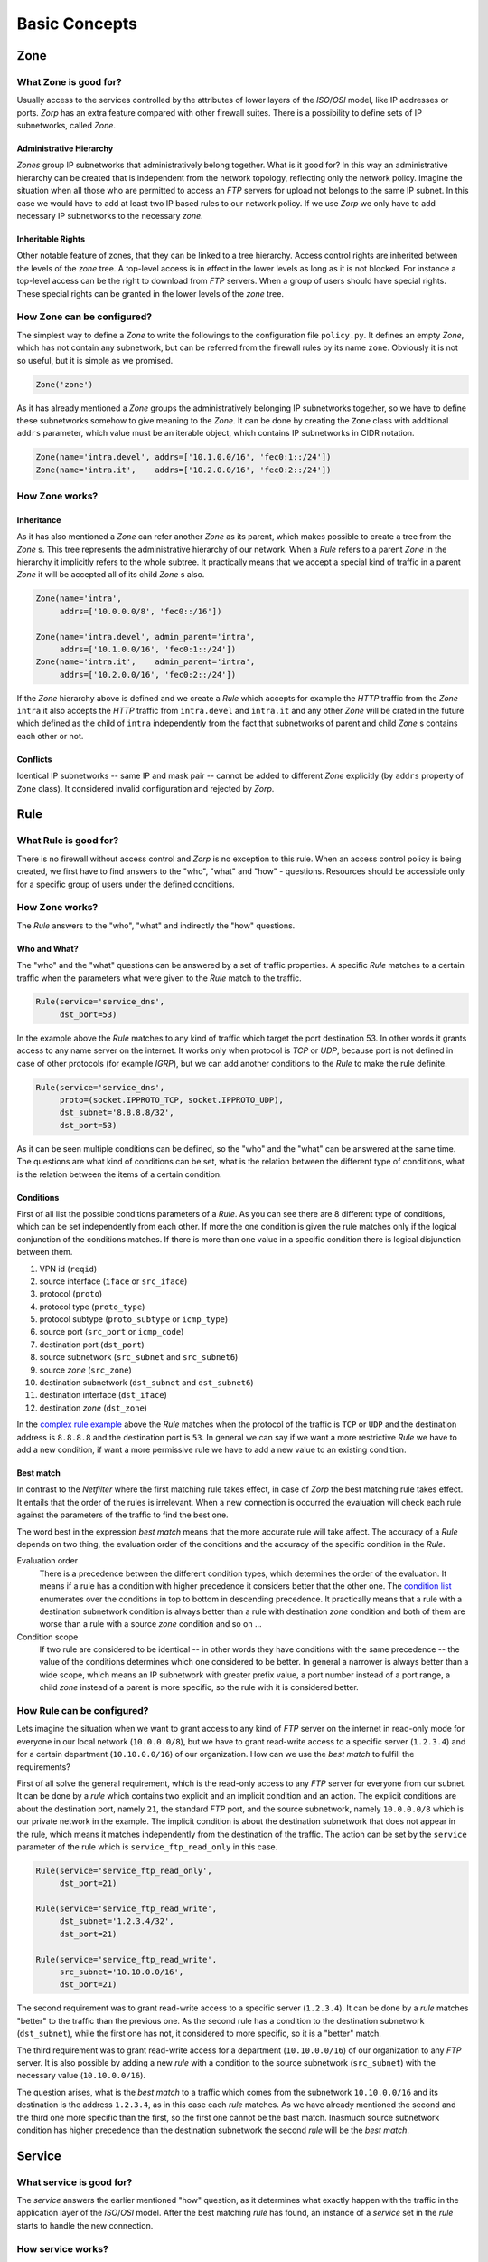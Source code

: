 Basic Concepts
==============

Zone
----

What Zone is good for?
^^^^^^^^^^^^^^^^^^^^^^

.. index:: IP
.. index:: subnetwork
.. index:: Zone
.. index:: OSI model
.. index:: access control

Usually access to the services controlled by the attributes of lower layers of the *ISO*/*OSI* model, like IP addresses or ports. *Zorp* has an extra feature compared with other firewall suites. There is a possibility to define sets of IP subnetworks, called *Zone*.

Administrative Hierarchy
""""""""""""""""""""""""

*Zones* group IP subnetworks that administratively belong together. What is it good for? In this way an administrative hierarchy can be created that is independent from the network topology, reflecting only the network policy. Imagine the situation when all those who are permitted to access an *FTP* servers for upload not belongs to the same IP subnet. In this case we would have to add at least two IP based rules to our network policy. If we use *Zorp* we only have to add necessary IP subnetworks to the necessary *zone*.

Inheritable Rights
""""""""""""""""""
.. index:: single: protocol;FTP

Other notable feature of zones, that they can be linked to a tree hierarchy. Access control rights are inherited between the levels of the *zone* tree. A top-level access is in effect in the lower levels as long as it is not blocked. For instance a top-level access can be the right to download from *FTP* servers. When a group of users should have special rights. These special rights can be granted in the lower levels of the *zone* tree.

How Zone can be configured?
^^^^^^^^^^^^^^^^^^^^^^^^^^^

The simplest way to define a *Zone* to write the followings to the configuration file ``policy.py``. It defines an empty *Zone*, which has not contain any subnetwork, but can be referred from the firewall rules by its name ``zone``. Obviously it is not so useful, but it is simple as we promised.

.. code-block:: python

  Zone('zone')

As it has already mentioned a *Zone* groups the administratively belonging IP subnetworks together, so we have to define these subnetworks somehow to give meaning to the *Zone*. It can be done by creating the ``Zone`` class with additional ``addrs`` parameter, which value must be an iterable object, which contains IP subnetworks in CIDR notation.

.. code-block:: python

  Zone(name='intra.devel', addrs=['10.1.0.0/16', 'fec0:1::/24'])
  Zone(name='intra.it',    addrs=['10.2.0.0/16', 'fec0:2::/24'])

How Zone works?
^^^^^^^^^^^^^^^

Inheritance
"""""""""""

As it has also mentioned a *Zone* can refer another *Zone* as its parent, which makes possible to create a tree from the *Zone* s. This tree represents the administrative hierarchy of our network. When a *Rule* refers to a parent *Zone* in the hierarchy it implicitly refers to the whole subtree. It practically means that we accept a special kind of traffic in a parent *Zone* it will be accepted all of its child *Zone* s also.

.. code-block:: python

  Zone(name='intra',
       addrs=['10.0.0.0/8', 'fec0::/16'])
  
  Zone(name='intra.devel', admin_parent='intra',
       addrs=['10.1.0.0/16', 'fec0:1::/24'])
  Zone(name='intra.it',    admin_parent='intra',
       addrs=['10.2.0.0/16', 'fec0:2::/24'])

If the *Zone* hierarchy above is defined and we create a *Rule* which accepts for example the *HTTP* traffic from the *Zone* ``intra`` it also accepts the *HTTP* traffic from ``intra.devel`` and ``intra.it`` and any other *Zone* will be crated in the future which defined as the child of ``intra`` independently from the fact that subnetworks of parent and child *Zone* s contains each other or not.

Conflicts
"""""""""

Identical IP subnetworks -- same IP and mask pair --  cannot be added to different *Zone* explicitly (by ``addrs`` property of ``Zone`` class). It considered invalid configuration and rejected by *Zorp*.

Rule
----

.. index:: access control

What Rule is good for?
^^^^^^^^^^^^^^^^^^^^^^

There is no firewall without access control and *Zorp* is no exception to this rule. When an access control policy is being created, we first have to find answers to the "who", "what" and "how" - questions. Resources should be accessible only for a specific group of users under the defined conditions.

How Zone works?
^^^^^^^^^^^^^^^

The *Rule* answers to the "who", "what" and indirectly the "how" questions.

Who and What?
"""""""""""""

The "who" and the "what" questions can be answered by a set of traffic properties. A specific *Rule* matches to a certain traffic when the parameters what were given to the *Rule* match to the traffic.

.. code-block:: python

  Rule(service='service_dns',
       dst_port=53)

In the example above the *Rule* matches to any kind of traffic which target the port destination 53. In other words it grants access to any name server on the internet. It works only when protocol is *TCP* or *UDP*, because port is not defined in case of other protocols (for example *IGRP*), but we can add another conditions to the *Rule* to make the rule definite.

.. _complex rule example:
.. code-block:: python

  Rule(service='service_dns',
       proto=(socket.IPPROTO_TCP, socket.IPPROTO_UDP),
       dst_subnet='8.8.8.8/32',
       dst_port=53)

As it can be seen multiple conditions can be defined, so the "who" and the "what" can be answered at the same time. The questions are what kind of conditions can be set, what is the relation between the different type of conditions, what is the relation between the items of a certain condition.

Conditions
""""""""""

First of all list the possible conditions parameters of a *Rule*. As you can see there are 8 different type of conditions, which can be set independently from each other. If more the one condition is given the rule matches only if the logical conjunction of the conditions matches. If there is more than one value in a specific condition there is logical disjunction between them.

.. _condition list:

#. VPN id (``reqid``)
#. source interface (``iface`` or ``src_iface``)
#. protocol (``proto``)
#. protocol type (``proto_type``)
#. protocol subtype (``proto_subtype`` or ``icmp_type``)
#. source port (``src_port`` or ``icmp_code``)
#. destination port (``dst_port``)
#. source subnetwork (``src_subnet`` and ``src_subnet6``)
#. source *zone* (``src_zone``)
#. destination subnetwork (``dst_subnet`` and ``dst_subnet6``)
#. destination interface (``dst_iface``)
#. destination *zone* (``dst_zone``)

In the `complex rule example`_ above the *Rule* matches when the protocol of the traffic is ``TCP`` or ``UDP`` and the destination address is ``8.8.8.8`` and the destination port is ``53``. In general we can say if we want a more restrictive *Rule* we have to add a new condition, if want a more permissive rule we have to add a new value to an existing condition.

Best match
""""""""""
.. index:: best match
.. index:: Netfilter

In contrast to the *Netfilter* where the first matching rule takes effect, in case of *Zorp* the best matching rule takes effect. It entails that the order of the rules is irrelevant. When a new connection is occurred the evaluation will check each rule against the parameters of the traffic to find the best one.

The word best in the expression *best match* means that the more accurate rule will take affect. The accuracy of a *Rule* depends on two thing, the evaluation order of the conditions and the accuracy of the specific condition in the *Rule*.

Evaluation order
  There is a precedence between the different condition types, which determines the order of the evaluation. It means if a rule has a condition with higher precedence it considers better that the other one. The `condition list`_ enumerates over the conditions in top to bottom in descending precedence. It practically means that a rule with a destination subnetwork condition is always better than a rule with destination *zone* condition and both of them are worse than a rule with a source *zone* condition and so on ...
Condition scope
  If two rule are considered to be identical -- in other words they have conditions with the same precedence -- the value of the conditions determines which one considered to be better. In general a narrower is always better than a wide scope, which means an IP subnetwork with greater prefix value, a port number instead of a port range, a child *zone* instead of a parent is more specific, so the rule with it is considered better.

How Rule can be configured?
^^^^^^^^^^^^^^^^^^^^^^^^^^^

Lets imagine the situation when we want to grant access to any kind of *FTP* server on the internet in read-only mode for everyone in our local network (``10.0.0.0/8``), but we have to grant read-write access to a specific server (``1.2.3.4``) and for a certain department (``10.10.0.0/16``) of our organization. How can we use the *best match* to fulfill the requirements?

First of all solve the general requirement, which is the read-only access to any *FTP* server for everyone from our subnet. It can be done by a *rule* which contains two explicit and an implicit condition and an action. The explicit conditions are about the destination port, namely ``21``, the standard *FTP* port, and the source subnetwork, namely ``10.0.0.0/8`` which is our private network in the example. The implicit condition is about the destination subnetwork that does not appear in the rule, which means it matches independently from the destination of the traffic. The action can be set by the ``service`` parameter of the rule which is ``service_ftp_read_only`` in this case.

.. code-block:: python

  Rule(service='service_ftp_read_only',
       dst_port=21)
  
  Rule(service='service_ftp_read_write',
       dst_subnet='1.2.3.4/32',
       dst_port=21)
  
  Rule(service='service_ftp_read_write',
       src_subnet='10.10.0.0/16',
       dst_port=21)

The second requirement was to grant read-write access to a specific server (``1.2.3.4``). It can be done by a *rule* matches "better" to the traffic than the previous one. As the second rule has a condition to the destination subnetwork (``dst_subnet``), while the first one has not, it considered to more specific, so it is a "better" match.

The third requirement was to grant read-write access for a department (``10.10.0.0/16``) of our organization to any *FTP* server. It is also possible by adding a new *rule* with a condition to the source subnetwork (``src_subnet``) with the necessary value (``10.10.0.0/16``).

The question arises, what is the *best match* to a traffic which comes from the subnetwork ``10.10.0.0/16`` and its destination is the address ``1.2.3.4``, as in this case each *rule* matches. As we have already mentioned the second and the third one more specific than the first, so the first one cannot be the bast match. Inasmuch source subnetwork condition has higher precedence than the destination subnetwork the second *rule* will be the *best match*.

Service
-------

What service is good for?
^^^^^^^^^^^^^^^^^^^^^^^^^

The *service* answers the earlier mentioned "how" question, as it determines what exactly happen with the traffic in the application layer of the *ISO*/*OSI* model. After the best matching *rule* has found, an instance of a *service* set in the *rule* starts to handle the new connection.

How service works?
^^^^^^^^^^^^^^^^^^

Minimal configuration of a *service* contains only a ``name`` and a ``proxy_class`` parameter. The ``name`` parameter is used to refer the *service* from other object (for example from a *rule*). The ``proxy_class`` parameter is the most important parameter in the point of view of a proxy firewall. The value of ``proxy_class`` parameter determines what will happen with the traffic in the application layer. 

How service can be configured?
^^^^^^^^^^^^^^^^^^^^^^^^^^^^^^

The mentioned minimal configuration is the following. It contains only the ``name`` and the ``proxy_class`` parameter.

.. code-block:: python

  Service(name='service_http', proxy_class=HttpProxy)

Proxy
-----

As it has already been mentioned earlier the network traffic analysis can take place at the application level. To perform that, *Zorp* implements application level protocol analyzers. These analyzers are called proxies in the terminology of *Zorp*. Proxies are written in *C*, and they are extendable and configurable in *Python*.

What proxy is good for?
^^^^^^^^^^^^^^^^^^^^^^^

Any kind of application level protocol analysis, restriction, modification can be done by *proxy*.

How proxy works?
^^^^^^^^^^^^^^^^

Predefined proxies
""""""""""""""""""

*Zorp* contains several proxies which can be used without any improvement or modification to work on the application level traffic.

``HTTP``, ``FTP``, ``SMTP``
  Proxies to analyze widely used protocols

``Finger``, ``Telnet``, ``Whois``
  Proxies to analyze rarely used protocols.

.. index:: single: proxy;Plug

``Plug``
  As its name shows it does nothing else, but to plug the client and server connection. It has all the benefits that other proxies have, except the protocol analysis.

.. index:: single: proxy;AnyPy

``AnyPy``
  It is a simple proxy like the *Plug* proxy with a *Python* interface. It makes it possible to do anything with the application level network traffic which can be done by the help of the *Python* language, while the lower layers of the connection is handled by *Zorp*. For instance if the proxy to our favorite protocol is not implemented yet in *Zorp* we have the possibility to perform application level analysis manually.

Proxy Inheritance
"""""""""""""""""

As it is mentioned each proxy is configurabe and extendable in *Python*. It means each proxy represented as a class in *Python* and the system administrator can inherit his own *Python* class from that to override the behavior of the parent class. A derived class inherits everything from the base class, which is necessary for the protocol analysis, so the system administrator has to care about his specific problem. For instance to change a value of a header in the *HTTP* protocol needs only an extra line of code over the lines related to the *Python* inheritance mechanism.

General SSL Handling
""""""""""""""""""""

General *SSL* handling follows from the fact, that transport layer security is an independent subsystem in *Zorp*. It means, that *SSL*/*TLS* parameters can be set independently from the fact, that we perform protocol analysis or not. Consequently not only *HTTP*, *FTP*, *SMTP* and *POP3* proxies are *SSL* capable, but also the *Plug* and the *AnyPy* proxies. Server and client side *SSL* parameters can also be set independently. So it is possible to encrypt on the client side, but not on the server side and vice versa. Of course both of the sides can be encrypted.

Program stacking
""""""""""""""""

.. index:: program stacking

*Zorp* is a proxy firewall, neither more nor less, but can be used to do tasks other than protocol analysis, such as virus scanning or spam filtering by integrating it with external applications. For instance in case of the *HTTP* protocol *Zorp* can forward responses to a virus scanner software. After that depending on the result of the scan *Zorp* can accept or reject the original request.

How proxy can be configured?
^^^^^^^^^^^^^^^^^^^^^^^^^^^^

*Zorp* *proxy* classes can be implemented or customized in *Python* language. As the following example show the only thing we have to do is deriving a new class from the necessary base class (``HttpProxy``) and customizing its behaviour.

.. code-block:: python

  from Zorp.Http import *
  
  class HttpProxyHeaderReplace(HttpProxy):
      def config(self):
          HttpProxy.config(self)
          self.request_header["User-Agent"] = (HTTP_HDR_CHANGE_VALUE,
                                               "Forged Browser 1.0")

The example above only a demonstration of a customization, it is uncommented now, we will back to later.
